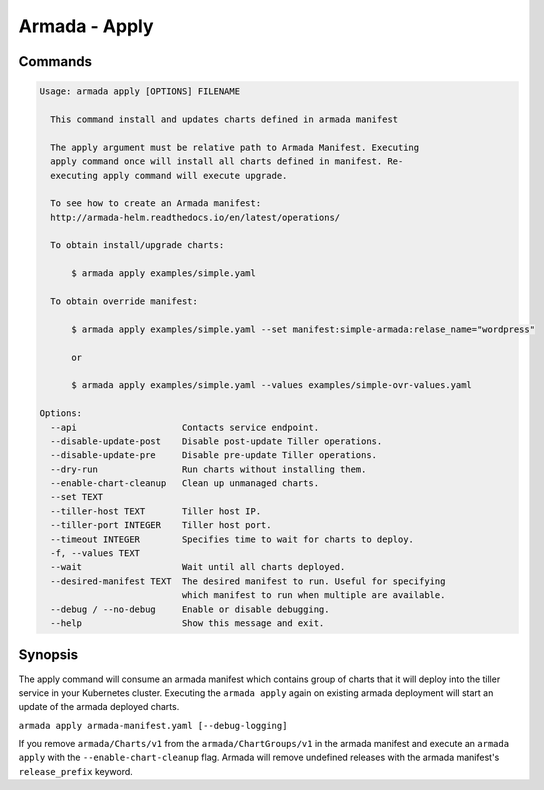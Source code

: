 Armada - Apply
==============


Commands
--------

.. code:: bash

    Usage: armada apply [OPTIONS] FILENAME

      This command install and updates charts defined in armada manifest

      The apply argument must be relative path to Armada Manifest. Executing
      apply command once will install all charts defined in manifest. Re-
      executing apply command will execute upgrade.

      To see how to create an Armada manifest:
      http://armada-helm.readthedocs.io/en/latest/operations/

      To obtain install/upgrade charts:

          $ armada apply examples/simple.yaml

      To obtain override manifest:

          $ armada apply examples/simple.yaml --set manifest:simple-armada:relase_name="wordpress"

          or

          $ armada apply examples/simple.yaml --values examples/simple-ovr-values.yaml

    Options:
      --api                    Contacts service endpoint.
      --disable-update-post    Disable post-update Tiller operations.
      --disable-update-pre     Disable pre-update Tiller operations.
      --dry-run                Run charts without installing them.
      --enable-chart-cleanup   Clean up unmanaged charts.
      --set TEXT
      --tiller-host TEXT       Tiller host IP.
      --tiller-port INTEGER    Tiller host port.
      --timeout INTEGER        Specifies time to wait for charts to deploy.
      -f, --values TEXT
      --wait                   Wait until all charts deployed.
      --desired-manifest TEXT  The desired manifest to run. Useful for specifying
                               which manifest to run when multiple are available.
      --debug / --no-debug     Enable or disable debugging.
      --help                   Show this message and exit.

Synopsis
--------

The apply command will consume an armada manifest which contains group of charts
that it will deploy into the tiller service in your Kubernetes cluster.
Executing the ``armada apply`` again on existing armada deployment will start
an update of the armada deployed charts.

``armada apply armada-manifest.yaml [--debug-logging]``

If you remove ``armada/Charts/v1`` from the ``armada/ChartGroups/v1`` in the armada
manifest and execute an ``armada apply`` with the  ``--enable-chart-cleanup`` flag.
Armada will remove undefined releases with the armada manifest's
``release_prefix`` keyword.
